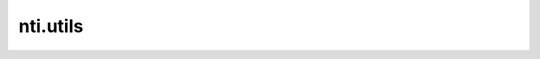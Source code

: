 ===========
 nti.utils
===========

.. image:: https://travis-ci.org/NextThought/nti.utils.svg?branch=master
    :target: https://travis-ci.org/NextThought/nti.utils

.. image:: https://coveralls.io/repos/github/NextThought/nti.utils/badge.svg?branch=master
    :target: https://coveralls.io/github/NextThought/nti.utils?branch=master

